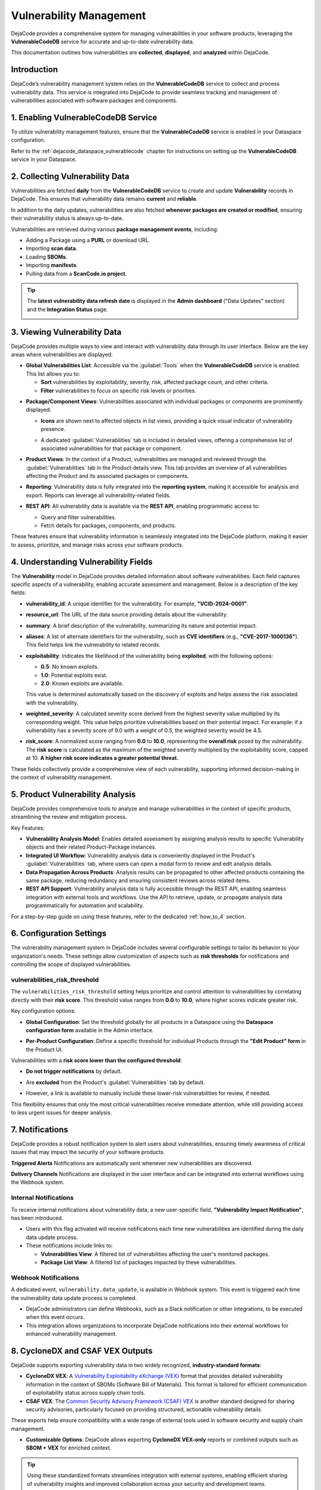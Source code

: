 .. _reference_vulnerability_management:

Vulnerability Management
========================

DejaCode provides a comprehensive system for managing vulnerabilities in your software
products, leveraging the **VulnerableCodeDB** service for accurate and up-to-date
vulnerability data.

This documentation outlines how vulnerabilities are **collected**, **displayed**, and
**analyzed** within DejaCode.

Introduction
------------

DejaCode’s vulnerability management system relies on the **VulnerableCodeDB** service
to collect and process vulnerability data. This service is integrated into DejaCode to
provide seamless tracking and management of vulnerabilities associated with software
packages and components.

1. Enabling VulnerableCodeDB Service
------------------------------------

To utilize vulnerability management features, ensure that the **VulnerableCodeDB**
service is enabled in your Dataspace configuration.

Refer to the :ref:`dejacode_dataspace_vulnerablecode` chapter for instructions on
setting up the **VulnerableCodeDB** service in your Dataspace.

2. Collecting Vulnerability Data
---------------------------------

Vulnerabilities are fetched **daily** from the **VulnerableCodeDB** service to create
and update **Vulnerability** records in DejaCode. This ensures that vulnerability data
remains **current** and **reliable**.

In addition to the daily updates, vulnerabilities are also fetched **whenever
packages are created or modified**, ensuring their vulnerability status is always
up-to-date.

Vulnerabilities are retrieved during various **package management events**, including:

- Adding a Package using a **PURL** or download URL.
- Importing **scan data**.
- Loading **SBOMs**.
- Importing **manifests**.
- Pulling data from a **ScanCode.io project**.

.. tip:: The **latest vulnerability data refresh date** is displayed in the
  **Admin dashboard** ("Data Updates" section) and the **Integration Status** page.

  .. image:: images/reference-vulnerability-management/data-update.jpg
     :width: 300

3. Viewing Vulnerability Data
-----------------------------

DejaCode provides multiple ways to view and interact with vulnerability data through
its user interface. Below are the key areas where vulnerabilities are displayed:

- **Global Vulnerabilities List**:
  Accessible via the :guilabel:`Tools` when the **VulnerableCodeDB** service is enabled.
  This list allows you to:

  - **Sort** vulnerabilities by exploitability, severity, risk, affected package count,
    and other criteria.
  - **Filter** vulnerabilities to focus on specific risk levels or priorities.

.. image:: images/reference-vulnerability-management/vulnerabilities-list.jpg

- **Package/Component Views**:
  Vulnerabilities associated with individual packages or components are prominently
  displayed:

  - **Icons** are shown next to affected objects in list views, providing a quick
    visual indicator of vulnerability presence.

    .. image:: images/reference-vulnerability-management/package-list.jpg

  - A dedicated :guilabel:`Vulnerabilities` tab is included in detailed views, offering
    a comprehensive list of associated vulnerabilities for that package or component.

    .. image:: images/reference-vulnerability-management/vulnerabilities-tab.jpg

- **Product Views**:
  In the context of a Product, vulnerabilities are managed and reviewed through the
  :guilabel:`Vulnerabilities` tab in the Product details view. This tab provides an
  overview of all vulnerabilities affecting the Product and its associated packages or
  components.

  .. image:: images/reference-vulnerability-management/vulnerabilities-tab-product.jpg

- **Reporting**:
  Vulnerability data is fully integrated into the **reporting system**, making it
  accessible for analysis and export. Reports can leverage all vulnerability-related
  fields.

- **REST API**:
  All vulnerability data is available via the **REST API**, enabling programmatic
  access to:

  - Query and filter vulnerabilities.
  - Fetch details for packages, components, and products.

  .. seealso::
     Refer to the **API documentation** from the :guilabel:`Tools` menu for detailed
     guidance on endpoints and usage.

These features ensure that vulnerability information is seamlessly integrated into the
DejaCode platform, making it easier to assess, prioritize, and manage risks across your
software products.

4. Understanding Vulnerability Fields
--------------------------------------

The **Vulnerability** model in DejaCode provides detailed information about software
vulnerabilities. Each field captures specific aspects of a vulnerability, enabling
accurate assessment and management. Below is a description of the key fields:

- **vulnerability_id**:
  A unique identifier for the vulnerability. For example, **"VCID-2024-0001"**.

- **resource_url**:
  The URL of the data source providing details about the vulnerability.

- **summary**:
  A brief description of the vulnerability, summarizing its nature and potential impact.

- **aliases**:
  A list of alternate identifiers for the vulnerability, such as **CVE identifiers**
  (e.g., **"CVE-2017-1000136"**). This field helps link the vulnerability to related
  records.

- **exploitability**:
  Indicates the likelihood of the vulnerability being **exploited**, with the following
  options:

  - **0.5**: No known exploits.
  - **1.0**: Potential exploits exist.
  - **2.0**: Known exploits are available.

  This value is determined automatically based on the discovery of exploits and helps
  assess the risk associated with the vulnerability.

- **weighted_severity**:
  A calculated severity score derived from the highest severity value multiplied by
  its corresponding weight. This value helps prioritize vulnerabilities based on
  their potential impact.
  For example: if a vulnerability has a severity score of 9.0 with a weight of 0.5,
  the weighted severity would be 4.5.

- **risk_score**:
  A normalized score ranging from **0.0** to **10.0**, representing the **overall risk**
  posed by the vulnerability.
  The **risk score** is calculated as the maximum of the weighted severity multiplied
  by the exploitability score, capped at 10.
  **A higher risk score indicates a greater potential threat.**

These fields collectively provide a comprehensive view of each vulnerability,
supporting informed decision-making in the context of vulnerability management.

5. Product Vulnerability Analysis
---------------------------------

DejaCode provides comprehensive tools to analyze and manage vulnerabilities in the
context of specific products, streamlining the review and mitigation process.

Key Features:

- **Vulnerability Analysis Model**:
  Enables detailed assessment by assigning analysis results to specific Vulnerability
  objects and their related Product-Package instances.

- **Integrated UI Workflow**:
  Vulnerability analysis data is conveniently displayed in the Product's
  :guilabel:`Vulnerabilities` tab, where users can open a modal form to review and edit
  analysis details.

- **Data Propagation Across Products**:
  Analysis results can be propagated to other affected products containing the same
  package, reducing redundancy and ensuring consistent reviews across related items.

- **REST API Support**:
  Vulnerability analysis data is fully accessible through the REST API, enabling
  seamless integration with external tools and workflows. Use the API to retrieve,
  update, or propagate analysis data programmatically for automation and scalability.

For a step-by-step guide on using these features, refer to the dedicated
:ref:`how_to_4` section.

6. Configuration Settings
-------------------------

The vulnerability management system in DejaCode includes several configurable settings
to tailor its behavior to your organization's needs. These settings allow customization
of aspects such as **risk thresholds** for notifications and controlling the scope of
displayed vulnerabilities.

.. _vulnerabilities_risk_threshold:

vulnerabilities_risk_threshold
^^^^^^^^^^^^^^^^^^^^^^^^^^^^^^

The ``vulnerabilities_risk_threshold`` setting helps prioritize and control
attention to vulnerabilities by correlating directly with their **risk score**.
This threshold value ranges from **0.0** to **10.0**, where higher scores indicate
greater risk.

Key configuration options:

- **Global Configuration**:
  Set the threshold globally for all products in a Dataspace using the
  **Dataspace configuration form** available in the Admin interface.

  .. image:: images/reference-vulnerability-management/risk-threshold-admin.jpg
     :width: 300

- **Per-Product Configuration**:
  Define a specific threshold for individual Products through the
  **"Edit Product" form** in the Product UI.

  .. image:: images/reference-vulnerability-management/risk-threshold.jpg
     :width: 300

Vulnerabilities with a **risk score lower than the configured threshold**:

- **Do not trigger notifications** by default.
- Are **excluded** from the Product's :guilabel:`Vulnerabilities` tab by default.
- However, a link is available to manually include these lower-risk vulnerabilities
  for review, if needed.

  .. image:: images/reference-vulnerability-management/risk-threshold-link.jpg

This flexibility ensures that only the most critical vulnerabilities receive immediate
attention, while still providing access to less urgent issues for deeper analysis.

7. Notifications
-----------------

DejaCode provides a robust notification system to alert users about vulnerabilities,
ensuring timely awareness of critical issues that may impact the security of your
software products.

**Triggered Alerts**
Notifications are automatically sent whenever new vulnerabilities are discovered.

**Delivery Channels**
Notifications are displayed in the user interface and can be integrated into external
workflows using the Webhook system.

Internal Notifications
^^^^^^^^^^^^^^^^^^^^^^

To receive internal notifications about vulnerability data, a new user-specific field,
**"Vulnerability Impact Notification"**, has been introduced.

.. image:: images/reference-vulnerability-management/notification-vulnerability-impact-field.jpg
   :width: 300

- Users with this flag activated will receive notifications each time new
  vulnerabilities are identified during the daily data update process.
- These notifications include links to:

  - **Vulnerabilities View**: A filtered list of vulnerabilities affecting the user's
    monitored packages.
  - **Package List View**: A filtered list of packages impacted by these
    vulnerabilities.

.. image:: images/reference-vulnerability-management/notification-internal.jpg


Webhook Notifications
^^^^^^^^^^^^^^^^^^^^^

A dedicated event, ``vulnerability.data_update``, is available in Webhook system.
This event is triggered each time the vulnerability data update process is completed.

- DejaCode administrators can define Webhooks, such as a Slack notification or other
  integrations, to be executed when this event occurs.
- This integration allows organizations to incorporate DejaCode notifications into
  their external workflows for enhanced vulnerability management.

.. image:: images/reference-vulnerability-management/notification-webhook.jpg
   :width: 400

8. CycloneDX and CSAF VEX Outputs
---------------------------------

DejaCode supports exporting vulnerability data in two widely recognized,
**industry-standard formats**:

- **CycloneDX VEX**:
  A `Vulnerability Exploitability eXchange (VEX) <https://cyclonedx.org/capabilities/vex/>`_
  format that provides detailed vulnerability information in the context of SBOMs
  (Software Bill of Materials).
  This format is tailored for efficient communication of exploitability status across
  supply chain tools.

- **CSAF VEX**:
  The `Common Security Advisory Framework (CSAF) VEX <https://docs.oasis-open.org/csaf/csaf/v2.0/os/csaf-v2.0-os.html>`_
  is another standard designed for sharing security advisories, particularly focused
  on providing structured, actionable vulnerability details.

These exports help ensure compatibility with a wide range of external tools used in
software security and supply chain management.

- **Customizable Options**:
  DejaCode allows exporting **CycloneDX VEX-only** reports or combined outputs such as
  **SBOM + VEX** for enriched context.

.. tip::
   Using these standardized formats streamlines integration with external systems,
   enabling efficient sharing of vulnerability insights and improved collaboration
   across your security and development teams.
